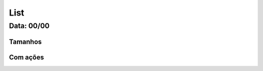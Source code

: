 ===========================
List
===========================

---------------
Data: 00/00
---------------



Tamanhos
-----------


Com ações
-------------


